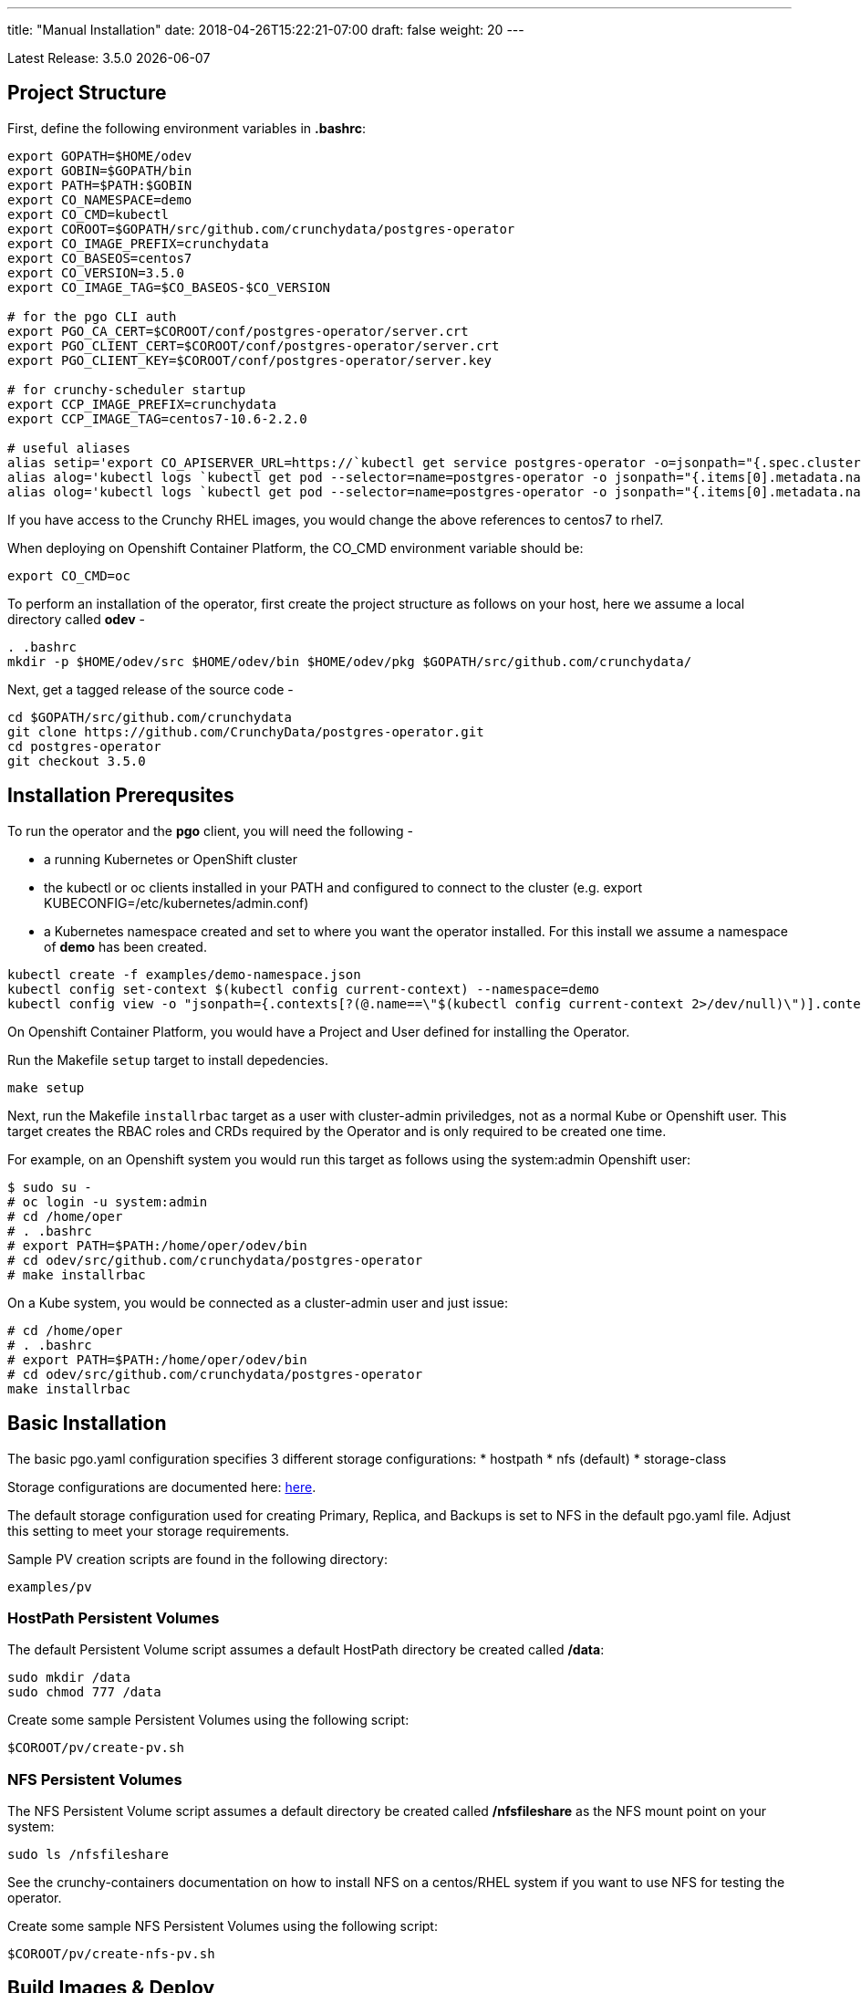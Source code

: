 ---
title: "Manual Installation"
date: 2018-04-26T15:22:21-07:00
draft: false
weight: 20
---

:toc:
Latest Release: 3.5.0 {docdate}

== Project Structure

First, define the following environment variables in *.bashrc*:
....
export GOPATH=$HOME/odev
export GOBIN=$GOPATH/bin
export PATH=$PATH:$GOBIN
export CO_NAMESPACE=demo
export CO_CMD=kubectl
export COROOT=$GOPATH/src/github.com/crunchydata/postgres-operator
export CO_IMAGE_PREFIX=crunchydata
export CO_BASEOS=centos7
export CO_VERSION=3.5.0
export CO_IMAGE_TAG=$CO_BASEOS-$CO_VERSION

# for the pgo CLI auth
export PGO_CA_CERT=$COROOT/conf/postgres-operator/server.crt
export PGO_CLIENT_CERT=$COROOT/conf/postgres-operator/server.crt
export PGO_CLIENT_KEY=$COROOT/conf/postgres-operator/server.key

# for crunchy-scheduler startup
export CCP_IMAGE_PREFIX=crunchydata
export CCP_IMAGE_TAG=centos7-10.6-2.2.0

# useful aliases
alias setip='export CO_APISERVER_URL=https://`kubectl get service postgres-operator -o=jsonpath="{.spec.clusterIP}"`:8443'
alias alog='kubectl logs `kubectl get pod --selector=name=postgres-operator -o jsonpath="{.items[0].metadata.name}"` -c apiserver'
alias olog='kubectl logs `kubectl get pod --selector=name=postgres-operator -o jsonpath="{.items[0].metadata.name}"` -c operator'
....

If you have access to the Crunchy RHEL images, you would change
the above references to centos7 to rhel7.

When deploying on Openshift Container Platform, the CO_CMD environment
variable should be:
....
export CO_CMD=oc
....

To perform an installation of the operator, first create the project structure as follows on your host, here we assume a local directory called *odev* -
....
. .bashrc
mkdir -p $HOME/odev/src $HOME/odev/bin $HOME/odev/pkg $GOPATH/src/github.com/crunchydata/
....

Next, get a tagged release of the source code -
....
cd $GOPATH/src/github.com/crunchydata
git clone https://github.com/CrunchyData/postgres-operator.git
cd postgres-operator
git checkout 3.5.0
....

== Installation Prerequsites

To run the operator and the *pgo* client, you will need the following -

 * a running Kubernetes or OpenShift cluster
 * the kubectl or oc clients installed in your PATH and configured to connect to the cluster (e.g. export KUBECONFIG=/etc/kubernetes/admin.conf)
 * a Kubernetes namespace created and set to where you want the operator installed. For this install we assume a namespace of *demo* has been created.
....
kubectl create -f examples/demo-namespace.json
kubectl config set-context $(kubectl config current-context) --namespace=demo
kubectl config view -o "jsonpath={.contexts[?(@.name==\"$(kubectl config current-context 2>/dev/null)\")].context.namespace}"
....

On Openshift Container Platform, you would have a Project and User defined
for installing the Operator.  

Run the Makefile `setup` target to install depedencies.
....
make setup
....

Next, run the Makefile `installrbac` target as a user with cluster-admin
priviledges, not as a normal Kube or Openshift user.  This target creates the RBAC
roles and CRDs required by the Operator and is only required to be created
one time.

For example, on an Openshift system you would run this target as
follows using the system:admin Openshift user:
....
$ sudo su -
# oc login -u system:admin
# cd /home/oper
# . .bashrc
# export PATH=$PATH:/home/oper/odev/bin
# cd odev/src/github.com/crunchydata/postgres-operator
# make installrbac
....

On a Kube system, you would be connected as a cluster-admin user
and just issue:
....
# cd /home/oper
# . .bashrc
# export PATH=$PATH:/home/oper/odev/bin
# cd odev/src/github.com/crunchydata/postgres-operator
make installrbac
....


== Basic Installation

The basic pgo.yaml configuration specifies 3 different
storage configurations:
 * hostpath 
 * nfs (default)
 * storage-class 

Storage configurations are documented here:
link:/installation/configuration/#_storage_configuration[here].

The default storage configuration used for creating Primary, Replica, and
Backups is set to NFS in the default pgo.yaml file.  Adjust this setting
to meet your storage requirements.

Sample PV creation scripts are found in the following directory:
....
examples/pv
....

=== HostPath Persistent Volumes

The default Persistent Volume script assumes a default HostPath directory be created called */data*:
....
sudo mkdir /data
sudo chmod 777 /data
....

Create some sample Persistent Volumes using the following script:
....
$COROOT/pv/create-pv.sh
....

=== NFS Persistent Volumes

The NFS Persistent Volume script assumes a default directory be created called */nfsfileshare* as the NFS mount point on your system:
....
sudo ls /nfsfileshare
....

See the crunchy-containers documentation on how to install NFS on a
centos/RHEL system if you want to use NFS for testing the operator.

Create some sample NFS Persistent Volumes using the following script:
....
$COROOT/pv/create-nfs-pv.sh
....

== Build Images & Deploy

{{%expand "Packaged Images" %}}

=== Packaged Images

To pull prebuilt versions from Dockerhub of the *postgres-operator* containers, execute the following Makefile target -
....
make pull
....

To pull down the prebuilt *pgo* binaries, download the *tar.gz* release file from the following link -

 * link:https://github.com/CrunchyData/postgres-operator/releases[Github Releases]
 * extract (e.g. tar xvzf postgres-operator.3.5.0.tar.gz)
....
cd $HOME
tar xvzf ./postgres-operator.3.5.0.tar.gz
....
 * copy *pgo* client to somewhere in your path (e.g. cp pgo /usr/local/bin)

Next, deploy the operator to your Kubernetes cluster -
....
cd $COROOT
make deployoperator
....

[WARNING]
====
If you make configuration file changes you will need to re-run the
`deployoperator` makefile target to re-deploy the Operator with the
new configuration files.
====

{{% /expand%}}

{{%expand "Build from Source" %}}

=== Build from Source

The purpose of this section is to illustrate how to build the PostgreSQL
Operator from source. These are considered advanced installation steps and
should be primarily used by developers or those wishing a more precise
installation method.

==== Requirements

The postgres-operator runs on any Kubernetes and Openshift platform that supports
Custom Resource Definitions. The Operator is tested on Kubeadm and OpenShift
Container Platform environments.

The operator is developed with the Golang versions greater than or equal to version 1.8. See
link:https://golang.org/dl/[Golang website] for details on installing golang.

The Operator project builds and operates with the following containers -

* link:https://hub.docker.com/r/crunchydata/pgo-lspvc/[PVC Listing Container]
* link:https://hub.docker.com/r/crunchydata/pgo-rmdata/[Remove Data Container]
* link:https://hub.docker.com/r/crunchydata/postgres-operator/[postgres-operator Container]
* link:https://hub.docker.com/r/crunchydata/pgo-apiserver/[apiserver Container]
* link:https://hub.docker.com/r/crunchydata/pgo-load/[file load Container]
* link:https://hub.docker.com/r/crunchydata/pgo-backrest/[pgbackrest interface Container]

This Operator is developed and tested on the following operating systems but is known to run on other operating systems -

* *CentOS 7*
* *RHEL 7*

{{% /expand%}}

== Makefile Targets

The following table describes the Makefile targets -

.Makefile Targets
[width="80%",frame="topbot",options="header"]
|======================
|Target | Description
|macpgo      | build the Mac version of the pgo CLI binary
|winpgo      | build the Windows version of the pgo CLI binary
|installrbac | only run once and by a cluster-admin user, this target creates the Operator CRDs and RBAC resources required by the Operator
|setupnamespace | only run once, will create a namespace called *demo*
|bounce        | delete the Operator pod only, this is a way to upgrade the operator without a full redeploy, as the operator runs in a Deployment, a new pod will be created to replace the old one, a simple way to bounce the pod
|deployoperator        | deploy the Operator (apiserver and postgers-operator) to Kubernetes
|all        | compile all binaries and build all images
|setup        | fetch the dependent packages required to build with, and create Kube RBAC resources
|main        | compile the postgres-operator
|pgo        | build the pgo binary
|clean        | remove binaries and compiled packages, restore dependencies
|operatorimage        | compile and build the postgres-operator Docker image
|apiserverimage        | compile and build the apiserver Docker image
|lsimage        | build the lspvc Docker image
|loadimage        | build the file load Docker image
|rmdataimage        | build the data deletion Docker image
|pgo-backrest-image        | build the pgbackrest interface Docker image
|release        | build the postgres-operator release
|======================

== Next Steps

Next, visit the link:/installation/deployment/[Deployment] page to deploy the
Operator, verify the installation, and view various storage configurations.

